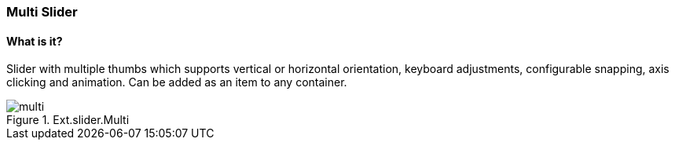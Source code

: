=== Multi Slider

==== What is it?
Slider with multiple thumbs which supports vertical or horizontal orientation, keyboard adjustments, configurable snapping, axis clicking and animation. Can be added as an item to any container.

.Ext.slider.Multi
image::resources/images/multi.png[scale="75"]